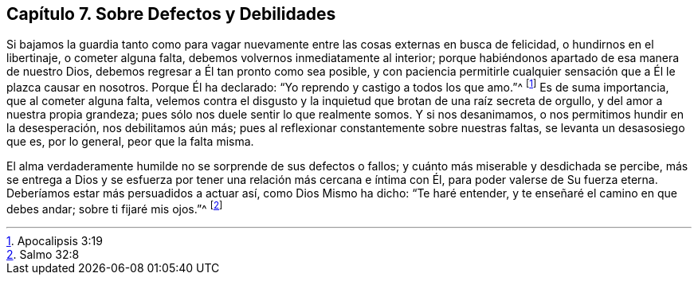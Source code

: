 == Capítulo 7. Sobre Defectos y Debilidades

Si bajamos la guardia tanto como para vagar nuevamente
entre las cosas externas en busca de felicidad,
o hundirnos en el libertinaje, o cometer alguna falta,
debemos volvernos inmediatamente al interior;
porque habiéndonos apartado de esa manera de nuestro Dios,
debemos regresar a Él tan pronto como sea posible,
y con paciencia permitirle cualquier sensación que a Él le plazca causar en nosotros.
Porque Él ha declarado: "`Yo reprendo y castigo a todos los que amo.`"^
footnote:[Apocalipsis 3:19]
Es de suma importancia, que al cometer alguna falta,
velemos contra el disgusto y la inquietud que brotan de una raíz secreta de orgullo,
y del amor a nuestra propia grandeza; pues sólo nos duele sentir lo que realmente somos.
Y si nos desanimamos, o nos permitimos hundir en la desesperación,
nos debilitamos aún más; pues al reflexionar constantemente sobre nuestras faltas,
se levanta un desasosiego que es, por lo general, peor que la falta misma.

El alma verdaderamente humilde no se sorprende de sus defectos o fallos;
y cuánto más miserable y desdichada se percibe,
más se entrega a Dios y se esfuerza por tener una relación más cercana e íntima con Él,
para poder valerse de Su fuerza eterna.
Deberíamos estar más persuadidos a actuar así, como Dios Mismo ha dicho:
"`Te haré entender, y te enseñaré el camino en que debes andar;
sobre ti fijaré mis ojos.`"^
footnote:[Salmo 32:8]
